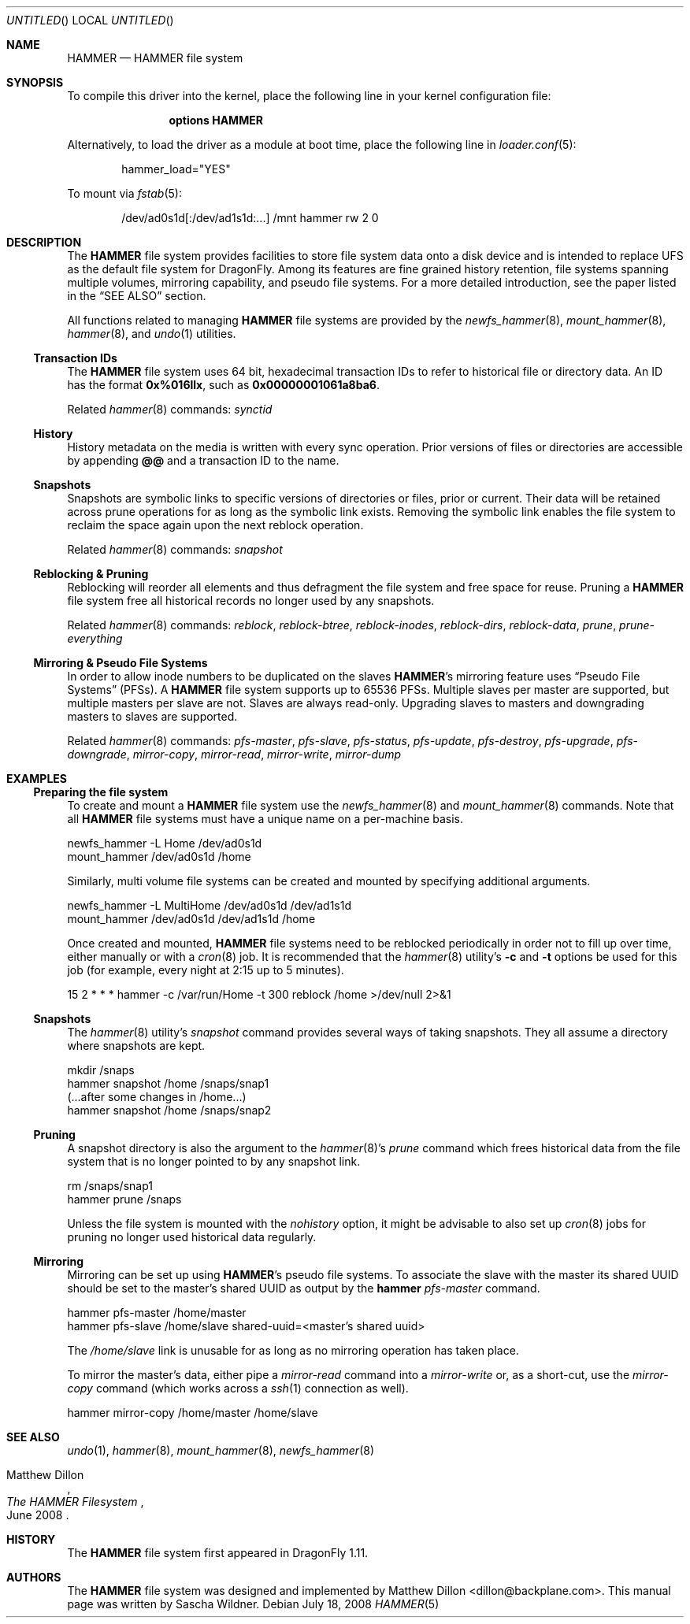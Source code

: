 .\"
.\" Copyright (c) 2008
.\"	The DragonFly Project.  All rights reserved.
.\"
.\" Redistribution and use in source and binary forms, with or without
.\" modification, are permitted provided that the following conditions
.\" are met:
.\"
.\" 1. Redistributions of source code must retain the above copyright
.\"    notice, this list of conditions and the following disclaimer.
.\" 2. Redistributions in binary form must reproduce the above copyright
.\"    notice, this list of conditions and the following disclaimer in
.\"    the documentation and/or other materials provided with the
.\"    distribution.
.\" 3. Neither the name of The DragonFly Project nor the names of its
.\"    contributors may be used to endorse or promote products derived
.\"    from this software without specific, prior written permission.
.\"
.\" THIS SOFTWARE IS PROVIDED BY THE COPYRIGHT HOLDERS AND CONTRIBUTORS
.\" ``AS IS'' AND ANY EXPRESS OR IMPLIED WARRANTIES, INCLUDING, BUT NOT
.\" LIMITED TO, THE IMPLIED WARRANTIES OF MERCHANTABILITY AND FITNESS
.\" FOR A PARTICULAR PURPOSE ARE DISCLAIMED.  IN NO EVENT SHALL THE
.\" COPYRIGHT HOLDERS OR CONTRIBUTORS BE LIABLE FOR ANY DIRECT, INDIRECT,
.\" INCIDENTAL, SPECIAL, EXEMPLARY OR CONSEQUENTIAL DAMAGES (INCLUDING,
.\" BUT NOT LIMITED TO, PROCUREMENT OF SUBSTITUTE GOODS OR SERVICES;
.\" LOSS OF USE, DATA, OR PROFITS; OR BUSINESS INTERRUPTION) HOWEVER CAUSED
.\" AND ON ANY THEORY OF LIABILITY, WHETHER IN CONTRACT, STRICT LIABILITY,
.\" OR TORT (INCLUDING NEGLIGENCE OR OTHERWISE) ARISING IN ANY WAY OUT
.\" OF THE USE OF THIS SOFTWARE, EVEN IF ADVISED OF THE POSSIBILITY OF
.\" SUCH DAMAGE.
.\"
.\" $DragonFly: src/share/man/man5/hammer.5,v 1.6 2008/07/18 22:54:52 swildner Exp $
.\"
.Dd July 18, 2008
.Os
.Dt HAMMER 5
.Sh NAME
.Nm HAMMER
.Nd HAMMER file system
.Sh SYNOPSIS
To compile this driver into the kernel,
place the following line in your
kernel configuration file:
.Bd -ragged -offset indent
.Cd options HAMMER
.Ed
.Pp
Alternatively, to load the driver as a
module at boot time, place the following line in
.Xr loader.conf 5 :
.Bd -literal -offset indent
hammer_load="YES"
.Ed
.Pp
To mount via
.Xr fstab 5 :
.Bd -literal -offset indent
/dev/ad0s1d[:/dev/ad1s1d:...]	/mnt hammer rw 2 0
.Ed
.Sh DESCRIPTION
The
.Nm
file system provides facilities to store file system data onto a disk device
and is intended to replace UFS as the default file system for
.Dx .
Among its features are fine grained history retention, file systems spanning
multiple volumes, mirroring capability, and pseudo file systems.
For a more detailed introduction, see the paper listed in the
.Sx SEE ALSO
section.
.Pp
All functions related to managing
.Nm
file systems are provided by the
.Xr newfs_hammer 8 ,
.Xr mount_hammer 8 ,
.Xr hammer 8 ,
and
.Xr undo 1
utilities.
.Ss Transaction IDs
The
.Nm
file system uses 64 bit, hexadecimal transaction IDs to refer to historical
file or directory data.
An ID has the format
.Li 0x%016llx ,
such as
.Li 0x00000001061a8ba6 .
.Pp
Related
.Xr hammer 8
commands:
.Ar synctid
.Ss History
History metadata on the media is written with every sync operation.
Prior versions of files or directories are accessible by appending
.Li @@
and a transaction ID to the name.
.Ss Snapshots
Snapshots are symbolic links to specific versions of directories or files,
prior or current.
Their data will be retained across prune operations for as long as the
symbolic link exists.
Removing the symbolic link enables the file system to reclaim the space
again upon the next reblock operation.
.Pp
Related
.Xr hammer 8
commands:
.Ar snapshot
.Ss Reblocking & Pruning
Reblocking will reorder all elements and thus defragment the file system and
free space for reuse.
Pruning a
.Nm
file system free all historical records no longer used by any snapshots.
.Pp
Related
.Xr hammer 8
commands:
.Ar reblock ,
.Ar reblock-btree ,
.Ar reblock-inodes ,
.Ar reblock-dirs ,
.Ar reblock-data ,
.Ar prune ,
.Ar prune-everything
.Ss Mirroring & Pseudo File Systems
In order to allow inode numbers to be duplicated on the slaves
.Nm Ap s
mirroring feature uses
.Dq Pseudo File Systems
(PFSs).
A
.Nm
file system supports up to 65536 PFSs.
Multiple slaves per master are supported, but multiple masters per slave
are not.
Slaves are always read-only.
Upgrading slaves to masters and downgrading masters to slaves are supported.
.Pp
Related
.Xr hammer 8
commands:
.Ar pfs-master ,
.Ar pfs-slave ,
.Ar pfs-status ,
.Ar pfs-update ,
.Ar pfs-destroy ,
.Ar pfs-upgrade ,
.Ar pfs-downgrade ,
.Ar mirror-copy ,
.Ar mirror-read ,
.Ar mirror-write ,
.Ar mirror-dump
.Sh EXAMPLES
.Ss Preparing the file system
To create and mount a
.Nm
file system use the
.Xr newfs_hammer 8
and
.Xr mount_hammer 8
commands.
Note that all
.Nm
file systems must have a unique name on a per-machine basis.
.Bd -literal
newfs_hammer -L Home /dev/ad0s1d
mount_hammer /dev/ad0s1d /home
.Ed
.Pp
Similarly, multi volume file systems can be created and mounted by
specifying additional arguments.
.Bd -literal
newfs_hammer -L MultiHome /dev/ad0s1d /dev/ad1s1d
mount_hammer /dev/ad0s1d /dev/ad1s1d /home
.Ed
.Pp
Once created and mounted,
.Nm
file systems need to be reblocked periodically in order not to fill up
over time, either manually or with a
.Xr cron 8
job.
It is recommended that the
.Xr hammer 8
utility's
.Fl c
and
.Fl t
options be used for this job (for example, every night at 2:15 up to 5
minutes).
.Bd -literal
15 2 * * * hammer -c /var/run/Home -t 300 reblock /home >/dev/null 2>&1
.Ed
.Ss Snapshots
The
.Xr hammer 8
utility's
.Ar snapshot
command provides several ways of taking snapshots.
They all assume a directory where snapshots are kept.
.Bd -literal
mkdir /snaps
hammer snapshot /home /snaps/snap1
(...after some changes in /home...)
hammer snapshot /home /snaps/snap2
.Ed
.Ss Pruning
A snapshot directory is also the argument to the
.Xr hammer 8 Ap s
.Ar prune
command which frees historical data from the file system that is no longer
pointed to by any snapshot link.
.Bd -literal
rm /snaps/snap1
hammer prune /snaps
.Ed
.Pp
Unless the file system is mounted with the
.Ar nohistory
option, it might be advisable to also set up
.Xr cron 8
jobs for pruning no longer used historical data regularly.
.Ss Mirroring
Mirroring can be set up using
.Nm Ap s
pseudo file systems.
To associate the slave with the master its shared UUID should be set to
the master's shared UUID as output by the
.Nm hammer Ar pfs-master
command.
.Bd -literal
hammer pfs-master /home/master
hammer pfs-slave /home/slave shared-uuid=<master's shared uuid>
.Ed
.Pp
The
.Pa /home/slave
link is unusable for as long as no mirroring operation has taken place.
.Pp
To mirror the master's data, either pipe a
.Fa mirror-read
command into a
.Fa mirror-write
or, as a short-cut, use the
.Fa mirror-copy
command (which works across a
.Xr ssh 1
connection as well).
.Bd -literal
hammer mirror-copy /home/master /home/slave
.Ed
.Sh SEE ALSO
.Xr undo 1 ,
.Xr hammer 8 ,
.Xr mount_hammer 8 ,
.Xr newfs_hammer 8
.Rs
.%A Matthew Dillon
.%D June 2008
.%T "The HAMMER Filesystem"
.Re
.Sh HISTORY
The
.Nm
file system first appeared in
.Dx 1.11 .
.Sh AUTHORS
.An -nosplit
The
.Nm
file system was designed and implemented by
.An Matthew Dillon Aq dillon@backplane.com .
This manual page was written by
.An Sascha Wildner .
